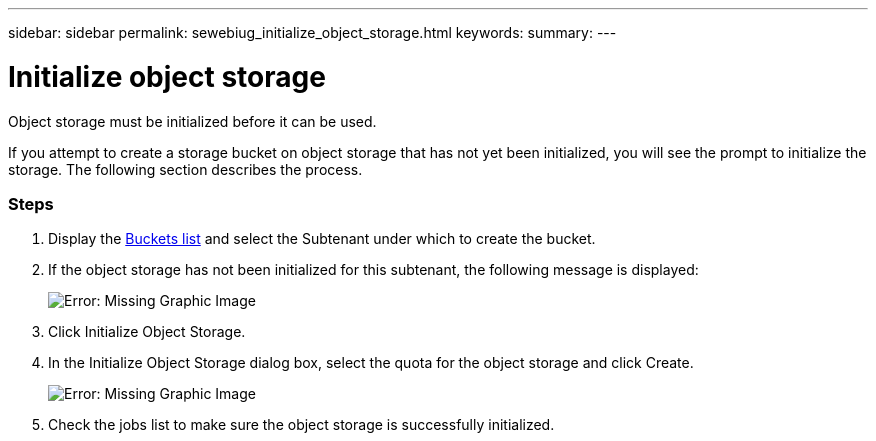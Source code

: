 ---
sidebar: sidebar
permalink: sewebiug_initialize_object_storage.html
keywords:
summary:
---

= Initialize object storage
:hardbreaks:
:nofooter:
:icons: font
:linkattrs:
:imagesdir: ./media/

//
// This file was created with NDAC Version 2.0 (August 17, 2020)
//
// 2020-10-20 10:59:39.702060
//

[.lead]
Object storage must be initialized before it can be used.

If you attempt to create a storage bucket on object storage that has not yet been initialized, you will see the prompt to initialize the storage. The following section describes the process.

=== Steps

. Display the link:sewebiug_view_buckets.html#view-buckets[Buckets list] and select the Subtenant under which to create the bucket.
. If the object storage has not been initialized for this subtenant, the following message is displayed:
+
image:sewebiug_image31.png[Error: Missing Graphic Image]
+
. Click Initialize Object Storage.
. In the Initialize Object Storage dialog box, select the quota for the object storage and click Create.
+
image:sewebiug_image32.png[Error: Missing Graphic Image]
+
. Check the jobs list to make sure the object storage is successfully initialized.
